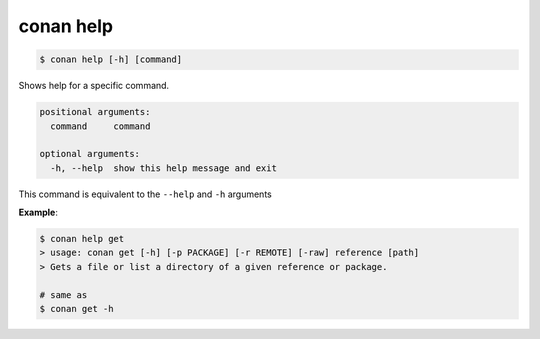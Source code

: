 
.. _conan_help:

conan help
==========

.. code-block:: bash

    $ conan help [-h] [command]

Shows help for a specific command.

.. code-block:: text

    positional arguments:
      command     command

    optional arguments:
      -h, --help  show this help message and exit


This command is equivalent to the ``--help`` and ``-h`` arguments

**Example**:

.. code-block:: bash

    $ conan help get
    > usage: conan get [-h] [-p PACKAGE] [-r REMOTE] [-raw] reference [path]
    > Gets a file or list a directory of a given reference or package.

    # same as
    $ conan get -h
